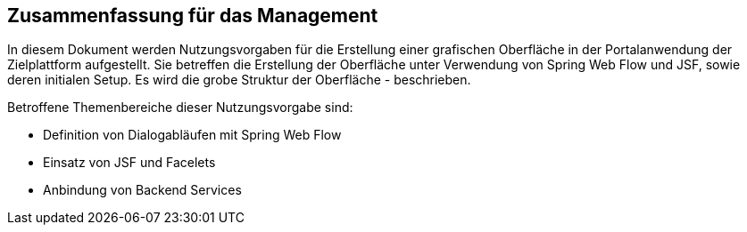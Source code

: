 == Zusammenfassung für das Management

//todo: Das muss hier überarbeitet werden - komplett verschieben bzw. NV raus!

In diesem Dokument werden Nutzungsvorgaben für die Erstellung einer grafischen Oberfläche in der Portalanwendung der Zielplattform aufgestellt.
Sie betreffen die Erstellung der Oberfläche unter Verwendung von Spring Web Flow und JSF, sowie deren initialen Setup.
Es wird die grobe Struktur der Oberfläche - beschrieben.

Betroffene Themenbereiche dieser Nutzungsvorgabe sind:

* Definition von Dialogabläufen mit Spring Web Flow
* Einsatz von JSF und Facelets
* Anbindung von Backend Services